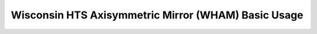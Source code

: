 .. _notebook_wham_intro:

====================================================
Wisconsin HTS Axisymmetric Mirror (WHAM) Basic Usage
====================================================

.. only:: html

    .. notebook:: ../../../examples/jupyter/wham_intro.ipynb

.. only:: latex

    IPython notebooks must be viewed in the online HTML documentation.
